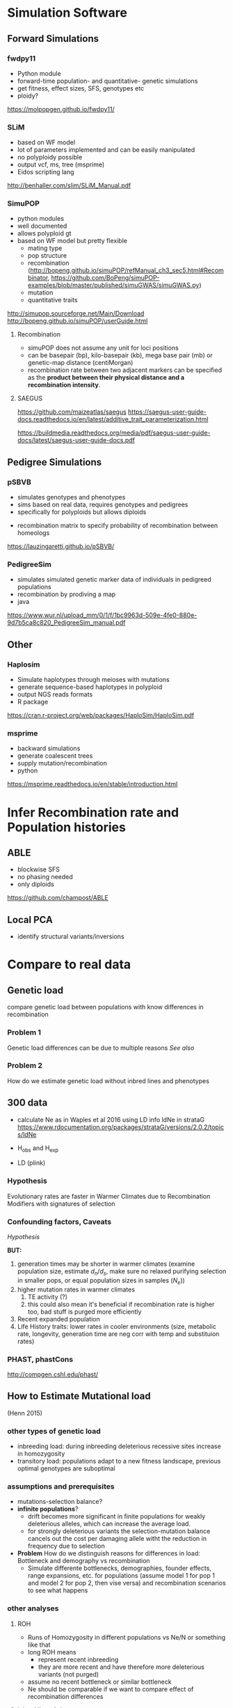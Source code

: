 * Simulation Software

** Forward Simulations

*** fwdpy11
     - Python module
     - forward-time population- and quantitative- genetic simulations
     - get fitness, effect sizes, SFS, genotypes etc
     - ploidy?
       
    https://molpopgen.github.io/fwdpy11/

*** SLiM
     - based on WF model
     - lot of parameters implemented and can be easily manipulated
     - no polyploidy possible
     - output vcf, ms, tree (msprime)
     - Eidos scripting lang 

     http://benhaller.com/slim/SLiM_Manual.pdf

*** SimuPOP
     - python modules
     - well documented
     - allows polyploid gt
     - based on WF model but pretty flexible
       - mating type
       - pop structure
       - recombination (http://bopeng.github.io/simuPOP/refManual_ch3_sec5.html#Recombinator, https://github.com/BoPeng/simuPOP-examples/blob/master/published/simuGWAS/simuGWAS.py)
       - mutation
       - quantitative traits

     http://simupop.sourceforge.net/Main/Download
     http://bopeng.github.io/simuPOP/userGuide.html

**** Recombination
     - simuPOP does not assume any unit for loci positions
     - can be basepair (bp), kilo-basepair (kb), mega base pair (mb) or genetic-map distance (centiMorgan)
     - recombination rate between two adjacent markers can be specified as the *product between their physical distance and a recombination intensity*.
     
**** SAEGUS
 https://github.com/maizeatlas/saegus
 https://saegus-user-guide-docs.readthedocs.io/en/latest/additive_trait_parameterization.html

 https://buildmedia.readthedocs.org/media/pdf/saegus-user-guide-docs/latest/saegus-user-guide-docs.pdf
** Pedigree Simulations

*** pSBVB
     - simulates genotypes and phenotypes 
     - sims based on real data, requires genotypes and pedigrees
     - specifically for polyploids but allows diploids
	- recombination matrix to specify probability of recombination between homeologs

    https://lauzingaretti.github.io/pSBVB/

*** PedigreeSim
     - simulates simulated genetic marker data of individuals in pedigreed populations
     - recombination by prodiving a map
     - java

     https://www.wur.nl/upload_mm/0/1/f/1bc9963d-509e-4fe0-880e-9d7b5ca8c820_PedigreeSim_manual.pdf

** Other

*** Haplosim
    - Simulate haplotypes through meioses with mutations
    - generate sequence-based haplotypes in polyploid
    - output NGS reads formats
    - R package

    https://cran.r-project.org/web/packages/HaploSim/HaploSim.pdf
    
*** msprime 
    - backward simulations 
    - generate coalescent trees
    - supply mutation/recombination
    - python

    https://msprime.readthedocs.io/en/stable/introduction.html

* Infer Recombination rate and Population histories

** ABLE
   - blockwise SFS
   - no phasing needed
   - only diploids

   https://github.com/champost/ABLE

** Local PCA
   - identify structural variants/inversions

* Compare to real data

** Genetic load

   compare genetic load between populations with know differences in recombination

*** Problem 1
    Genetic load differences can be due to multiple reasons [[assumptions and prerequisites][See also]]

*** Problem 2 
    How do we estimate genetic load without inbred lines and phenotypes

** 300 data
   - calculate Ne as in Waples et al 2016 using LD info
     ldNe in strataG 
     https://www.rdocumentation.org/packages/strataG/versions/2.0.2/topics/ldNe

   - H_obs and H_exp

   - LD (plink)
*** Hypothesis
    Evolutionary rates are faster in Warmer Climates due to Recombination Modifiers with signatures of selection

*** Confounding factors, Caveats

    [[Hypothesis]]

    *BUT:*
    1) generation times may be shorter in warmer climates (examine population size, estimate $d_n/d_s$, make sure no relaxed purifying selection in smaller pops, or equal population sizes in samples ($N_e$))
    2) higher mutation rates in warmer climates
       1) TE activity (?)
       2) this could also mean it's beneficial if recombination rate is higher too, bad stuff is purged more efficiently
    3) Recent expanded population 
    4) Life History traits: lower rates in cooler environments (size, metabolic rate, longevity, generation time are neg corr with temp and substituion rates)

*** PHAST, phastCons
    http://compgen.cshl.edu/phast/

** How to Estimate Mutational load 
   (Henn 2015)

*** other types of genetic load

     - inbreeding load: during inbreeding deleterious recessive sites increase in homozygosity
     - transitory load: populations adapt to a new fitness landscape, previous optimal genotypes are suboptimal

*** assumptions and prerequisites
   
     - mutations-selection balance?
     - *infinite populations*?
       - drift becomes more significant in finite populations for weakly deleterious alleles, which can increase the average load.
       - for strongly deleterious variants the selection-mutation balance cancels out the cost per damaging allele witht the reduction in frequency due to selection
     - *Problem* How do we distinguish reasons for differences in load: Bottleneck and demography vs recombination
       - Simulate differente bottlenecks, demographies, founder effects, range expansions, etc. for populations (assume model 1 for pop 1 and model 2 for pop 2, then vise versa) and recombination scenarios to see what happens

*** other analyses
**** ROH

    - Runs of Homozygosity in different populations vs Ne/N or something like that
    - long ROH means
      - represent recent inbreeding
      - they are more recent and have therefore more deleterious variants (not purged)
    - assume no recent bottleneck or similar bottleneck
    - Ne should be comparable if we want to compare effect of recombination differences

**** Inbred lines A. lyrata
    
     - use A. lyrata sites or inbred lines for deleterious variant information and distribution of fitness effects
     - GWAS data (no data)
     - GERP (GERP V4 w/ A. lyrata is not yet available)
    
     *But* how good is a comparison with A. lyrata if we look at A. arenosa?

**** Patterns of Heterozygosity

     - high coverage genotypes requires (DFE assumptions?)
     - ratio of zerofold to fourfold heterozygosity:
       - neutral heterozygosity vs amino acid heterozygosity (zerofold)
       - combine with more information, e.g., in mammals, getting info of exonic regions and multi species alignment for conserved non-coding sequences (phastCons score)
       - within coding transcripts (see Marsden 2016):
	 - *zero* fold degenerate site: position where mutation  *always*  change encoded amino acid
	 - *four* fold degenerate site: position where mutation  *never*   change encoded amino acid
       - heterozygous, homozygous derived vs. derived alleles
	 - use outgroup as ancestral and consider only homozygous sites (e.g. in A. lyrata) in arenosa
       - based on position in genome


**** Using transcriptome data
     (Renaut and Rieseberg 2015)

     - obtain transcriptomic data (RNAseq). Ideally low sequencing error high depth
     - align to reference transcriptome, obtained from de novo assembly of plants grown under different environmental conditions (in H. annuus 4 libraries were sequenced), reference should be carefully chosen to avoid bias (outgroup is important to avoid [[Possible Bias][bias]])
     - call SNPs
     - reannotate reference transcriptome with determined SNPs (?)
     - get ORFs/coding regions from reference transcriptome (using GETORF)
       - can we use A. lyrata gene models instead (less accurate)?
       - Also look at Marsden Supplementary Methods, coding regions have to be identified some way
       - or from a diverse panel of individuals (Scaglione 2012)
     - classify SNPs as 'noncoding', 'coding synonymous', 'coding nonsynonymous', 'nonsense' (STOP codon)
     - Predict effect of deleterious mutations for nonsynonymous SNPs:
       - [[http://provean.jcvi.org/index.php][PROVEAN]] to predict effect of deleterious mtations for nonsynonymous sites (PSI-BLAST based), reference proteins (ORFs) and variable sites are needed. The output are scores and predictions (deleterious/neutral) per amino acid provided.
       - or SIFT

***** Possible Bias in mutational load estimation when using transcritpome data
      if the reference carries the derived allele, it is more likely to be classified as non-deleterious than if it carries the ancestral allele. This can be avoided by carefully choosing an outgroup

***** Can't this be done with GBS data also?
     
*** Maps of fitness consequences
    (Joly-Lopes 2016)
*** fitCons

    - *fitCons score*, the probabilities of mutational fitness consequences: intergrates intra-specific polymorphisms and between-species divergence data w/ functional genomic information.
    - Unlike constraint-based approaches like *GERP* and phastCons, fitCons allows the discovery of semi-conserved elements and elements of rapid turnover (inter- and intraspecies conservation)
    - Problem: extremly low genomic resolution! Alternative to INSIGHT is [[LINSIGHT]]
    - other benefits:
      - Annotation-free
      - prediction of cis regulatory elements
      - measure influence of recent natural selection
      - evolutionary and functional data combined
	http://compgen.cshl.edu/fitCons/

*** LINSIGHT
    - https://github.com/CshlSiepelLab/LINSIGHT
    - conventionally similar to fitCons but with more accuracy and higher resolution

**** Requirements

      - partitioning of classes of sites with similar function, e.g., using RNAseq
      - highly informative, high quality genomic data (depth, assembly)
      - INSIGHT algorithm infers fitness consequences of mutations
      - *REMARK*: Neutral sites free from natural selection have to be identified using other methods.
	1) Exons of annotated protein coding genes and flanking bp
	2) RNA genes and flanking bp
	3) conserved noncoding elements defined by phastCons (conversation based method) and flanking bp
      This info is used for INSIGHT analysis
      Possible utilization of [[http://plantregmap.cbi.pku.edu.cn/help.php][a plant transcriptional regulatory map]]?

** Other/Unsorted

   - correlation betw. historical and meiotic recombination rate
   - inversions suppress recombination
   - CNV in meiotic genes (arms race?)
   - phenotypic differences:
     - hairy, thickness
     - flower color
   - introgression and recombination w/ different rec landscapes (s. Mimulus)

*** Mimulus paper

    - Sister species in Mimulus: clevelandii and aruantiacus: 1 Mio yrs divergence
    - reference genome with PacBio (long read SMRT) and Illumina short-reads and genetic map
    - 37 sequenced, 4-5 per taxon for pop gen, then align with ref
    - functional genes annotated, gene count as statistic using HMM methods (SNAP, Augustus trained to assembly using MAKER)
    - use of PC for statistics (Fst, pi, dxy), normialized w/ Z transformation, quantify similarity in each statistic and extract a single variable, summarizing common patterns among different populations. Plot PC1 vs. position 
    - correlation among differentiation landscapes (500kb/50kb sliding window)
 
*** How to estimate recombination rate

    - family-based: marker segregation in families to infer *meiotic recombination rate*
      - only a limited number of meioses can be collected in a population and
      - number of markers is limited 
    - LD-based: patters of allele frequencies) to infer *historical recombination rates*
      - more precision for local rates
      - estimates can be confounded by selection influencing recombination (uneven distribution), demography, and sometimes assumed mutation rate (ReLERNN)
      - especially distant genetic regions have to be interpreted with caution
      - no phenotypes
	
** Historical recombination rate
*** ReLERNN

    - very robust, especially with known demography
    - does not require large samples
    - requires GPU (cuda), run on Leonhard
    - requires mutation rate as prior: assume A. thaliana  estimated haploid single nucleotide mutation rate (Weng 2019; ~7e-9)
    - requires generation time (1 yr)
    - optional: simulate demographic history with stairwayplot, MSMC or SMC++ in use output for additional info

**** How to run
     <2019-06-12 Wed> It is user-installed on leonard
#+BEGIN_SRC bash
cd pro/300_analyses/
source venv/bin/activate
module load gcc/4.8.5 gsl/1.16
module load gcc/4.8.5  openmpi/4.0.1 hdf5/1.10.5

# install only if running first time
pip install msprime --user
pip install tensorflow-gpu --user
pip install ReLERNN --user

#+END_SRC

*** popgen CNN

    - there is a paper (Flagel 2019)
    - similar to ReLERNN although less robust with smaller samples or unknown demography
      
      https://github.com/flag0010


*** LDhat
    estimate population mutation param theta
    assumed to be about ~0.01 based on A lyrata
*** LDhelmet
    more recent
    was used for fine scale in Drosophila
*** LDjump
    R package
    slow
    incorporation of demography possible
    output not entirely clear
